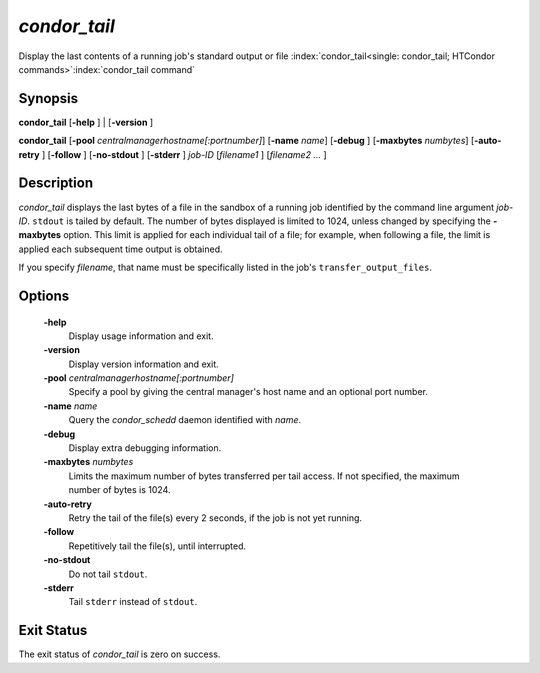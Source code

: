 *condor_tail*
==============

Display the last contents of a running job's standard output or file
:index:`condor_tail<single: condor_tail; HTCondor commands>`\ :index:`condor_tail command`

Synopsis
--------

**condor_tail** [**-help** ] | [**-version** ]

**condor_tail** [**-pool** *centralmanagerhostname[:portnumber]*]
[**-name** *name*] [**-debug** ] [**-maxbytes** *numbytes*]
[**-auto-retry** ] [**-follow** ] [**-no-stdout** ] [**-stderr** ]
*job-ID* [*filename1* ] [*filename2 ...* ]

Description
-----------

*condor_tail* displays the last bytes of a file in the sandbox of a
running job identified by the command line argument *job-ID*. ``stdout``
is tailed by default. The number of bytes displayed is limited to 1024,
unless changed by specifying the **-maxbytes** option. This limit is
applied for each individual tail of a file; for example, when following
a file, the limit is applied each subsequent time output is obtained.

If you specify *filename*, that name must be specifically listed in the job's
``transfer_output_files``.

Options
-------

 **-help**
    Display usage information and exit.
 **-version**
    Display version information and exit.
 **-pool** *centralmanagerhostname[:portnumber]*
    Specify a pool by giving the central manager's host name and an
    optional port number.
 **-name** *name*
    Query the *condor_schedd* daemon identified with *name*.
 **-debug**
    Display extra debugging information.
 **-maxbytes** *numbytes*
    Limits the maximum number of bytes transferred per tail access. If
    not specified, the maximum number of bytes is 1024.
 **-auto-retry**
    Retry the tail of the file(s) every 2 seconds, if the job is not yet
    running.
 **-follow**
    Repetitively tail the file(s), until interrupted.
 **-no-stdout**
    Do not tail ``stdout``.
 **-stderr**
    Tail ``stderr`` instead of ``stdout``.

Exit Status
-----------

The exit status of *condor_tail* is zero on success.

